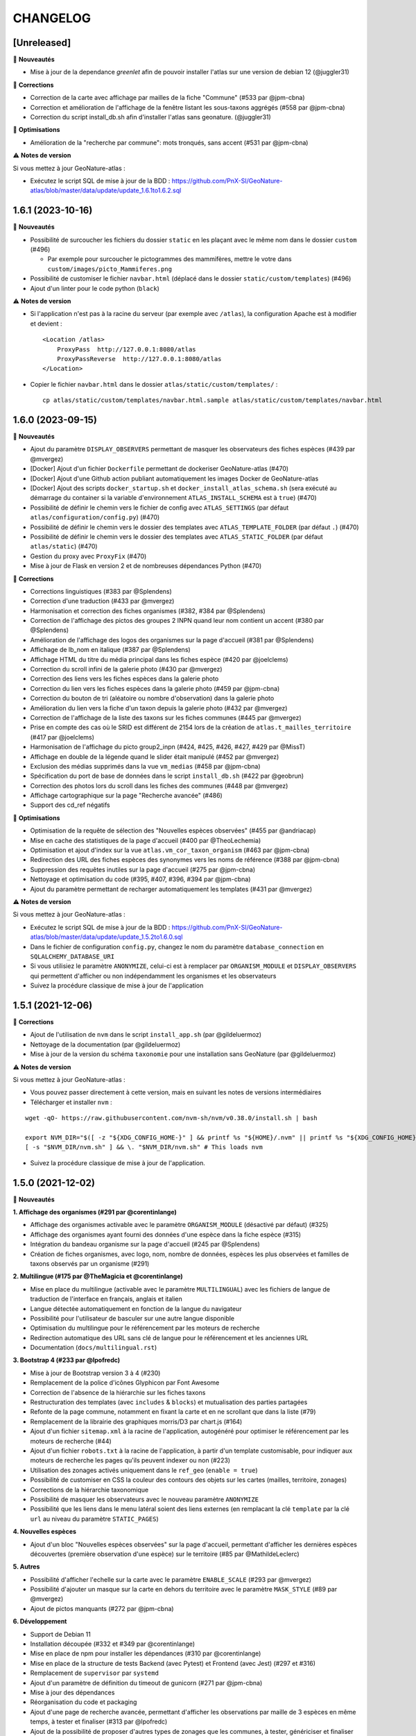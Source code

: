 =========
CHANGELOG
=========

[Unreleased]
------------------

🚀 **Nouveautés**

- Mise à jour de la dependance `greenlet` afin de pouvoir installer l'atlas sur une version de debian 12 (@juggler31)

🐛 **Corrections**

- Correction de la carte avec affichage par mailles de la fiche "Commune" (#533 par @jpm-cbna)
- Correction et amélioration de l'affichage de la fenêtre listant les sous-taxons aggrégés (#558 par @jpm-cbna)
- Correction du script install_db.sh afin d'installer l'atlas sans geonature. (@juggler31)

🐛 **Optimisations**

- Amélioration de la "recherche par commune": mots tronqués, sans accent (#531 par @jpm-cbna)

⚠️ **Notes de version**

Si vous mettez à jour GeoNature-atlas :

- Exécutez le script SQL de mise à jour de la BDD : https://github.com/PnX-SI/GeoNature-atlas/blob/master/data/update/update_1.6.1to1.6.2.sql


1.6.1 (2023-10-16)
------------------

🚀 **Nouveautés**

- Possibilité de surcoucher les fichiers du dossier ``static`` en les plaçant avec le même nom dans le dossier ``custom`` (#496)

  - Par exemple pour surcoucher le pictogrammes des mammifères, mettre le votre dans ``custom/images/picto_Mammiferes.png``
- Possibilité de customiser le fichier ``navbar.html`` (déplacé dans le dossier ``static/custom/templates``) (#496)
- Ajout d'un linter pour le code python (``black``)

⚠️ **Notes de version**

- Si l'application n'est pas à la racine du serveur (par exemple avec ``/atlas``), la configuration Apache est à modifier et devient :
  ::
    <Location /atlas>
        ProxyPass  http://127.0.0.1:8080/atlas
        ProxyPassReverse  http://127.0.0.1:8080/atlas
    </Location>

- Copier le fichier ``navbar.html`` dans le dossier ``atlas/static/custom/templates/`` :
  ::
    cp atlas/static/custom/templates/navbar.html.sample atlas/static/custom/templates/navbar.html


1.6.0 (2023-09-15)
------------------

🚀 **Nouveautés**

- Ajout du paramètre ``DISPLAY_OBSERVERS`` permettant de masquer les observateurs des fiches espèces (#439 par @mvergez)
- [Docker] Ajout d'un fichier ``Dockerfile`` permettant de dockeriser GeoNature-atlas (#470)
- [Docker] Ajout d'une Github action publiant automatiquement les images Docker de GeoNature-atlas
- [Docker] Ajout des scripts ``docker_startup.sh`` et ``docker_install_atlas_schema.sh`` (sera exécuté au démarrage du container si la variable d'environnement ``ATLAS_INSTALL_SCHEMA`` est à  ``true``) (#470)
- Possibilité de définir le chemin vers le fichier de config avec ``ATLAS_SETTINGS`` (par défaut ``atlas/configuration/config.py``) (#470)
- Possibilité de définir le chemin vers le dossier des templates avec ``ATLAS_TEMPLATE_FOLDER`` (par défaut ``.``) (#470)
- Possibilité de définir le chemin vers le dossier des templates avec ``ATLAS_STATIC_FOLDER`` (par défaut ``atlas/static``) (#470)
- Gestion du proxy avec ``ProxyFix`` (#470)
- Mise à jour de Flask en version 2 et de nombreuses dépendances Python (#470)

🐛 **Corrections**

- Corrections linguistiques (#383 par @Splendens)
- Correction d'une traduction (#433 par @mvergez)
- Harmonisation et correction des fiches organismes (#382, #384 par @Splendens)
- Correction de l'affichage des pictos des groupes 2 INPN quand leur nom contient un accent (#380 par @Splendens)
- Amélioration de l'affichage des logos des organismes sur la page d'accueil (#381 par @Splendens)
- Affichage de lb_nom en italique (#387 par @Splendens)
- Affichage HTML du titre du média principal dans les fiches espèce (#420 par @joelclems)
- Correction du scroll infini de la galerie photo (#430 par @mvergez)
- Correction des liens vers les fiches espèces dans la galerie photo
- Correction du lien vers les fiches espèces dans la galerie photo (#459 par @jpm-cbna)
- Correction du bouton de tri (aléatoire ou nombre d'observation) dans la galerie photo
- Amélioration du lien vers la fiche d'un taxon depuis la galerie photo (#432 par @mvergez)
- Correction de l'affichage de la liste des taxons sur les fiches communes (#445 par @mvergez)
- Prise en compte des cas où le SRID est différent de 2154 lors de la création de ``atlas.t_mailles_territoire`` (#417 par @joelclems)
- Harmonisation de l'affichage du picto group2_inpn (#424, #425, #426, #427, #429 par @MissT)
- Affichage en double de la légende quand le slider était manipulé (#452 par @mvergez)
- Exclusion des médias supprimés dans la vue ``vm_medias`` (#458 par @jpm-cbna)
- Spécification du port de base de données dans le script ``install_db.sh`` (#422 par @geobrun)
- Correction des photos lors du scroll dans les fiches des communes (#448 par @mvergez)
- Affichage cartographique sur la page "Recherche avancée" (#486)
- Support des cd_ref négatifs

🐛 **Optimisations**

- Optimisation de la requête de sélection des "Nouvelles espèces observées" (#455 par @andriacap)
- Mise en cache des statistiques de la page d'accueil (#400 par @TheoLechemia)
- Optimisation et ajout d'index sur la vue ``atlas.vm_cor_taxon_organism`` (#463 par @jpm-cbna)
- Redirection des URL des fiches espèces des synonymes vers les noms de référence (#388 par @jpm-cbna)
- Suppression des requêtes inutiles sur la page d'accueil (#275 par @jpm-cbna)
- Nettoyage et optimisation du code (#395, #407, #396, #394 par @jpm-cbna)
- Ajout du paramètre permettant de recharger automatiquement les templates (#431 par @mvergez)

⚠️ **Notes de version**

Si vous mettez à jour GeoNature-atlas :

- Exécutez le script SQL de mise à jour de la BDD : https://github.com/PnX-SI/GeoNature-atlas/blob/master/data/update/update_1.5.2to1.6.0.sql
- Dans le fichier de configuration ``config.py``, changez le nom du paramètre ``database_connection`` en ``SQLALCHEMY_DATABASE_URI``
- Si vous utilisiez le paramètre ``ANONYMIZE``, celui-ci est à remplacer par ``ORGANISM_MODULE`` et ``DISPLAY_OBSERVERS`` qui permettent d'afficher ou non indépendamment les organismes et les observateurs
- Suivez la procédure classique de mise à jour de l'application

1.5.1 (2021-12-06)
------------------

🐛 **Corrections**

- Ajout de l'utilisation de ``nvm`` dans le script ``install_app.sh`` (par @gildeluermoz)
- Nettoyage de la documentation (par @gildeluermoz)
- Mise à jour de la version du schéma ``taxonomie`` pour une installation sans GeoNature (par @gildeluermoz)

⚠️ **Notes de version**

Si vous mettez à jour GeoNature-atlas :

- Vous pouvez passer directement à cette version, mais en suivant les notes de versions intermédiaires
- Télécharger et installer ``nvm`` :

::

    wget -qO- https://raw.githubusercontent.com/nvm-sh/nvm/v0.38.0/install.sh | bash

    export NVM_DIR="$([ -z "${XDG_CONFIG_HOME-}" ] && printf %s "${HOME}/.nvm" || printf %s "${XDG_CONFIG_HOME}/nvm")"
    [ -s "$NVM_DIR/nvm.sh" ] && \. "$NVM_DIR/nvm.sh" # This loads nvm
- Suivez la procédure classique de mise à jour de l'application.

1.5.0 (2021-12-02)
------------------

🚀 **Nouveautés**

**1. Affichage des organismes (#291 par @corentinlange)**

- Affichage des organismes activable avec le paramètre ``ORGANISM_MODULE`` (désactivé par défaut) (#325)
- Affichage des organismes ayant fourni des données d'une espèce dans la fiche espèce (#315)
- Intégration du bandeau organisme sur la page d'accueil (#245 par @Splendens)
- Création de fiches organismes, avec logo, nom, nombre de données, espèces les plus observées et familles de taxons observés par un organisme (#291)

**2. Multilingue (#175 par @TheMagicia et @corentinlange)**

- Mise en place du multilingue (activable avec le paramètre ``MULTILINGUAL``) avec les fichiers de langue de traduction de l'interface en français, anglais et italien
- Langue détectée automatiquement en fonction de la langue du navigateur
- Possibilité pour l'utilisateur de basculer sur une autre langue disponible
- Optimisation du multilingue pour le référencement par les moteurs de recherche
- Redirection automatique des URL sans clé de langue pour le référencement et les anciennes URL
- Documentation (``docs/multilingual.rst``)

**3. Bootstrap 4 (#233 par @lpofredc)**

- Mise à jour de Bootstrap version 3 à 4 (#230)
- Remplacement de la police d'icônes Glyphicon par Font Awesome
- Correction de l'absence de la hiérarchie sur les fiches taxons
- Restructuration des templates (avec ``includes`` & ``blocks``) et mutualisation des parties partagées
- Refonte de la page commune, notamment en fixant la carte et en ne scrollant que dans la liste (#79)
- Remplacement de la librairie des graphiques morris/D3 par chart.js (#164)
- Ajout d'un fichier ``sitemap.xml`` à la racine de l'application, autogénéré pour optimiser le référencement par les moteurs de recherche (#44)
- Ajout d'un fichier ``robots.txt`` à la racine de l'application, à partir d'un template customisable, pour indiquer aux moteurs de recherche les pages qu'ils peuvent indexer ou non (#223)
- Utilisation des zonages activés uniquement dans le ``ref_geo`` (``enable = true``)
- Possibilité de customiser en CSS la couleur des contours des objets sur les cartes (mailles, territoire, zonages)
- Corrections de la hiérarchie taxonomique
- Possibilité de masquer les observateurs avec le nouveau paramètre ``ANONYMIZE``
- Possibilité que les liens dans le menu latéral soient des liens externes (en remplacant la clé ``template`` par la clé ``url`` au niveau du paramètre ``STATIC_PAGES``)

**4. Nouvelles espèces**

- Ajout d'un bloc "Nouvelles espèces observées" sur la page d'accueil, permettant d'afficher les dernières espèces découvertes (première observation d'une espèce) sur le territoire (#85 par @MathildeLeclerc)

**5. Autres**

- Possibilité d'afficher l'echelle sur la carte avec le paramètre ``ENABLE_SCALE`` (#293 par @mvergez)
- Possibilité d'ajouter un masque sur la carte en dehors du territoire avec le paramètre ``MASK_STYLE`` (#89 par @mvergez)
- Ajout de pictos manquants (#272 par @jpm-cbna)

**6. Développement**

- Support de Debian 11
- Installation découpée (#332 et #349 par @corentinlange)
- Mise en place de npm pour installer les dépendances (#310 par @corentinlange)
- Mise en place de la structure de tests Backend (avec Pytest) et Frontend (avec Jest) (#297 et #316)
- Remplacement de ``supervisor`` par ``systemd``
- Ajout d'un paramètre de définition du timeout de gunicorn (#271 par @jpm-cbna)
- Mise à jour des dépendances
- Réorganisation du code et packaging
- Ajout d'une page de recherche avancée, permettant d'afficher les observations par maille de 3 espèces en même temps, à tester et finaliser (#313 par @lpofredc)
- Ajout de la possibilité de proposer d'autres types de zonages que les communes, à tester, génériciser et finaliser (#209 par @lpofredc)

🐛 **Corrections**

- Retrait des ``-n`` dans le fichier d'installation (#306 par @corentinlange)
- Correction de l'API ``searchCommune`` en fermant les sessions DB (#277 par @jpm-cbna)

⚠️ **Notes de version**

Si vous mettez à jour GeoNature-atlas :

- Stopper le service ``atlas`` de supervisor (``sudo supervisorctl stop atlas``). Supprimez également le fichier de configuration supervisor de l'atlas (``sudo supervisorctl remove atlas && sudo rm /etc/supervisor/conf.d/atlas-service.conf && sudo supervisorctl reread``)
- Ajouter la variable ``SECRET_KEY`` au fichier ``config.py`` (utilisée pour chiffrer la session), et remplissez-la avec une chaine de texte aléatoire.
- Relancer l'installation complète de la BDD car de nombreux éléments ont évolué, en lancant le script ``install_db.sh``, après avoir passé le paramètre ``drop_apps_db`` à ``true`` dans le fichier ``settings.ini``. Cela va complètement supprimer et recréer votre BDD de GeoNature-atlas. Si vous aviez modifié la vue ``synthese.syntheseff`` ou des vues matérialisées, vous devrez reporter ces modifications après la réinstallation de la BDD de GeoNature-atlas.

  Si votre GeoNature-atlas est connecté à une BDD GeoNature distante, vous devez au préalable étendre les droits de lecture de l'utilisateur PostgreSQL utilisé pour lire les données au niveau de cette BDD GeoNature source (https://github.com/PnX-SI/GeoNature-atlas/blob/master/atlas/configuration/settings.ini.sample#L65) :

  ::

      GRANT USAGE ON SCHEMA utilisateurs, gn_meta TO geonatatlas;
      GRANT SELECT ON ALL TABLES IN SCHEMA utilisateurs, gn_meta TO geonatatlas;

- Suivez la procédure classique de mise à jour de l'application.
- Le nom du service systemd est désormais ``geonature-atlas``
- Les logs sont désormais dans ``/var/log/geonature-atlas.log``. Vous pouvez supprimer le répertoire ``log`` à la racine de l'atlas qui est obsolète.

1.4.2 (2020-11-25)
------------------

**🐛 Corrections**

* Désactivation de la route des observations ponctuelles quand l'atlas est paramétre en mode mailles (#237 par @lpofredc)
* Correction de l'affichage des rangs taxonomiques sur les fiches espèces
* Ajout d'index sur les vues matérialisées ``atlas.t_layer_territoire`` et ``atlas.t_mailles_territoire`` pour pouvoir les rafraichir en parallèle (#254 et #260)
* Correction des observations dupliquées dans les fiches communes (#225 par @jpm-cbna)
* Correction des liens vers les fiches espèce depuis la carte de la page d'accueil en mode mailles (#221 par @jpm-cbna et @lpofredc)
* Correction du spinner pour la recherche par commune (#227 par @jpm-cbna)
* Corrections CSS supprimant un scroll horizontal global (par @jpm-cbna) et un problème de positionnement sur la page de présentation
* Mise à jour de la dépendance Python ``SQLAlchemy`` en version 1.3.19
* Clarification de la documentation et du fichier d'exemple de ``settings.ini``

**⚠️ Notes de version**

* Si vous mettez à jour l'application, exécutez le script SQL de mise à jour de la BDD : https://github.com/PnX-SI/GeoNature-atlas/blob/master/data/update_1.4.1to1.4.2.sql
* Si vous disposiez d'un GeoNature de version inférieure à 2.5 et que vous passez à cette version, adaptez la table étrangère : ``ALTER FOREIGN TABLE synthese.synthese DROP id_nomenclature_obs_meth;``
* Suivez la procédure classique de mise à jour : https://github.com/PnX-SI/GeoNature-atlas/blob/master/docs/installation.rst#mise-%C3%A0-jour-de-lapplication

1.4.1 (2019-10-09)
------------------

**🐛 Corrections**

* Correction de syntaxe dans le fichier exemple de la configuration ``config.py.example`` (#206 et #208)
* Correction du responsive sur la page d'accueil
* Correction du slider d'année sur les fiches espèce en mode maille
* Correction d'un import python incorrect (#205)
* Corrections mineures et mise en forme de la documentation
* Requete ``get_taxon`` : utilisation ``get_or_none`` au lieu de prendre l'index 0 de la liste (#207)
* Correction de la serialisation de la route des observations ponctuelles (doit contenir la clé ``year`` pour que le slider fonctionne)

**⚠️ Notes de version**

* Si vous effectuez une montée de version, la correction du responsive nécessite une correction sur le fichier du customisation ``introduction.html``. Supprimer simplement la première balise ``<div class="col-sm-12">`` et sa balise fermante correspondante (à la dernière ligne du fichier).
* Suivez la procédure classique de mise à jour : https://github.com/PnX-SI/GeoNature-atlas/blob/master/docs/installation.rst#mise-%C3%A0-jour-de-lapplication

1.4.0 (2019-10-01)
------------------

**🚀 Nouveautés**

* Compatible avec GeoNature version 2 et connexion possible au réferentiel géographique (#162)
* Fiches espèce : les mailles ne sont plus dupliquées pour améliorer les performances (#53)
* Passage à Python 3 (par @aroche)
* Prise en compte de la dégradation des données (centroïde de la géométrie dégradée) de GeoNature, basé sur les niveaux de diffusion du SINP (voir http://standards-sinp.mnhn.fr/nomenclature/5-niveaux-de-precision-de-diffusion-souhaites-niveauprecision-23-06-2016/)
* Amélioration du module de recherche de taxons (AJAX + trigrammes) (par @aroche)
* Amélioration du module de recherche de commune (AJAX) (par @aroche)
* Chargement "paresseux" des images dans les listes de taxons et la page d'accueil (par @aroche)
* Mise en place de paramètres par défaut, surcouchables si besoin. Vérification des paramètres de configuration grâce à Marshmallow et passage de paramètres par défaut si paramètres absents
* Simplification du passage de la configuration aux routes
* Ajout de la description, de la licence et de la source sur les médias (par @sig-pnrnm)
* Formatage des grands nombres (par @jbdesbas)
* Ordonnancement des noms de communes par longueur (#193) (par @jbdesbas)
* Standardisation GeoJson des API
* Ajout de fonctions SQL pour rafraichir uniquement les vues matérialisées des données dans l'ordre (``atlas.refresh_materialized_view_data()``) ou uniquement les données géographiques plus stables (``atlas.refresh_materialized_view_ref_geo()``)
* Possibilité de masquer le slider de la carte des fiches espèces (``ENABLE_SLIDER``)
* Possibilité de limiter l'étendue de la carte (paramètre ``MAX_BOUNDS``) (par @jbdesbas)
* Ajout du paramètre ``REDIMENSIONNEMENT_IMAGE`` qui active ou non le redimmensionnement à la volée par TaxHub
* Ajout du paramètre ``DISPLAY_PATRIMONIALITE`` qui contrôle l'affichage du logo "patrimonial" sur les fiches espèce et les listes
* Rafraichissement du graphisme
* Facilitation de la customisation grâce à des variables CSS
* Compléments divers de la documentation (``/docs/``)

**🐛 Corrections**

* Renommage du répertoire ``main`` en ``atlas``
* Suppression du paramètre ``COLONNES_RANG_STAT`` (calculé)
* Suppression du paramètre ``IGNAPIKEY`` (le passer directement dans les variables ``MAP.FIRST_MAP`` et ``MAP.SECOND_MAP``)
* Corrections diverses (par @xavyeah39 et @RomainBaghi)

**⚠️ Notes de version**

Si vous souhaitez connecter l'atlas à GeoNature 2, préferez une nouvelle installation de GeoNature-atlas 1.4.0, plutôt qu'une migration.

Dans le cas contraire, suivez les instructions suivantes :

* Ajouter l'extension Trigramme à PostgreSQL :

::

    sudo ls
    sudo -n -u postgres -s psql -d $db_name -c "CREATE EXTENSION IF NOT EXISTS pg_trgm;"

Lancer le script de migration update_1.3.2to1.4.0.sql (https://github.com/PnX-SI/GeoNature-atlas/blob/master/data/update_1.3.2to1.4.0.sql) avec l'utilisateur lecteur de l'application (cf settings.ini : ``user_pg``)

* Des nouvelles variables CSS permettent de customiser les couleurs de l'application. Vous pouvez ajouter les variables ci-dessous au fichier ``static/custom/custom.css`` et les adapter à votre contexte (les variables ``--main-color`` et ``--second-color`` sont les couleurs principalement utilisées : bouton, scrollbar, navbar etc...)

::

    :root {
    --main-color: #82c91e;
    --second-color: #649b18;
  }

Suivez ensuite les instructions suivantes :

* Télécharger puis dézipper la nouvelle version de l'atlas.

::

    cd /home/`whoami`
    wget https://github.com/PnX-SI/GeoNature-atlas/archive/X.Y.Z.zip
    unzip X.Y.Z
    rm X.Y.Z

* Renommer l'ancienne version de l'atlas puis la nouvelle version.

::

    mv /home/`whoami`/atlas/ /home/`whoami`/atlas_old/
    mv GeoNature-atlas-X.Y.Z /home/`whoami`/atlas/

* Copier les fichiers ``settings.ini`` et ``config.py`` depuis l'ancienne version vers la nouvelle pour récupérer vos paramètres de configuration :

::

    cd atlas
    cp ../atlas_old/main/configuration/settings.ini atlas/configuration/settings.ini
    cp ../atlas_old/main/configuration/config.py atlas/configuration/config.py


* Ouvrir le fichier ``settings.ini`` pour y rajouter le nouveau paramètre suivant (laisser la valeur fournie) :

::

    python_executable=/usr/bin/python3

* Le passage à Python 3 nécessite quelques évolutions dans le fichier ``config.py`` : il faut supprimer tous les appels à la fonction ``unicode``). Ouvrez-le, puis supprimer la ligne 20 ``STRUCTURE = unicode(STRUCTURE, 'utf-8')``, la ligne 24 ``NOM_APPLICATION = unicode(NOM_APPLICATION, 'utf-8')`` et les lignes 113-114 ``for i in range(len(RANG_STAT_FR)): RANG_STAT_FR[i]=unicode( RANG_STAT_FR[i], 'utf-8')``

* Dans le fichier ``config.py``, supprimer le paramètre ``IGNAPIKEY`` et intégrer votre clé IGN directement dans les variables ``FIRST_MAP`` et ``SECOND_MAP``.

* Si le redimmensionnement d'image était activé, passer la variable ``REDIMENSIONNEMENT_IMAGE`` à ``True`` dans le fichier de configuration ``config.py``

* Copier le contenu du répertoire ``static/custom/`` depuis l'ancienne version vers la nouvelle pour récupérer toute votre customisation (CSS, templates, images...) :

::

    cp -aR ../atlas_old/static/custom/ ./static

* Relancez l'installation automatique de l'application :

::

    ./install_app.sh

* Relancer l'application

::

    sudo supervisorctl restart atlas

1.3.2 (2018-05-17)
------------------

**Corrections**

* Correction erreur d'import inutilisé dans ``initAtlas.py``

1.3.1 (2018-03-15)
------------------

**Corrections**

* Correction de l'installation autonome (sans GeoNature)
* Correction et documentation si l'atlas est accessible dans un sous-répertoire du domaine
* Correction d'une coquille dans le SQL. Merci @lpofredc

1.3.0 (2018-02-15)
------------------

**Nouveautés**

* Passage de WSGI à Gunicorn pour simplifier et homogénéiser les serveurs Web des différentes applications (TaxHub, GeoNature...)
* Télécharger TAXREF sur geonature.fr et non plus sur le dépôt de TaxHub
* Amélioration du message par défaut sur la HOME pour les dernieres observations
* Optimisation de certaines requêtes
* Prise en compte du HTML dans le champs AUTEUR
* Ajout de picto pour les groupes Hépatiques et Anthocérotes
* Prise en compte des groupes INPN contenant des espaces
* TaxHub 1.3.2 permet de générer à la volée des vignettes des images. Ces vignettes sont désormais utilisables dans GeoNature-atlas pour éviter de charger des grandes images dans les listes de taxons. Pour cela un paramètre ``TAXHUB_URL`` a été ajouté (#129)
* Dans les versions précédentes seule une page statique PRESENTATION était disponible. Seul son contenu était modifiable. Les pages statiques sont désormais paramétrables (template, nom, picto et ordre) et il est possible d'en créer autant qu'on le souhaite en les listant dans le paramètre ``STATIC_PAGES`` (#131)
* Possibilité de customiser l'affichage des points et leur style en fonction des valeurs du champs voulu dans ``atlas.vm_observations``. Pour cela, il faut renseigner le fichier de surcouche javascript ``static/custom/maps-custom.js`` (#133)
* Possibilité de customiser l'affichage et les valeur de la colonne Patrimonialité dans les listes de taxons, à l'aide du paramètre ``PATRIMONIALITE`` dans ``main/configuration/custom.py`` (#134)

**Corrections**

* Suppression d'un double appel à un fichier JS dans le template des fiches espèces (merci @sig-pnrnm)
* Correction d'un bug du slider et de la carte Leaflet dans Chrome (#109)
* Correction des jointures pour prévenir les caractères invisibles (#121, merci @mathieubossaert)
* Correction de l'affichage des singulers et pluriels en ajoutant des conditions (merci @Splendens)
* Amélioration, formatage et simplification de la gestion des paramètres dans le fichier de routes ``main/atlasRoutes.py``
* Important nettoyage du code, factorisation et style

**Notes de version**

* Suivre la procédure standard de mise à jour
* Compléter le fichier de configuration (``main/configuration/config.py``) en ajoutant les nouveaux paramètres ``TAXHUB_URL`` et ``STATIC_PAGES``, en se basant sur le fichier d'exemple ``main/configuration/config.py.sample``.
* Compléter ce même fichier de configuration en adaptant le paramètre ``PATRIMONIALITE`` au nouveau fonctionnement. Pour un fonctionnement par défaut, vous pouvez copier le paramétrage par défaut (https://github.com/PnEcrins/GeoNature-atlas/blob/c27f15af3879d6f2664d0e3220dd32c52e5145df/main/configuration/config.py.sample#L165-L177)
* Pour que les modifications du fichier de configuration soient prises en compte, il faut désormais lancer ``sudo supervisorctl reload``.
* Exécutez le script de mise à jour de la BDD ``data/update_1.2.6to1.3.0.sql`` après l'avoir analysé et lu ses commentaires
* Passage de WSGI à Gunicorn....
Compléter le fichier ``main/configuration/settings.ini`` avec les parties ``Gunicorn settings`` et ``Python settings``, en se basant sur le fichier d'exemple ``main/configuration/settings.ini.sample``

::

  sudo apt-get install -y supervisor
  ./install_app.sh

Activer les modules et redémarrer Apache

::

    sudo a2enmod proxy
    sudo a2enmod proxy_http
    sudo apache2ctl restart

Supprimer le fichier ``atlas.wsgi`` si il est présent à la racine de l'application

Mettre à jour la configuration Apache de votre GeoNature-atlas (``/etc/apache2/sites-available/atlas.conf``) en remplacant son contenu (modifier le port en fonction) :

::

    # Configuration Geonature-atlas
    RewriteEngine  on
    RewriteRule    "atlas$"  "atlas/"  [R]
    <Location /atlas>
        ProxyPass  http://127.0.0.1:8080/
        ProxyPassReverse  http://127.0.0.1:8080/
    </Location>
    #FIN Configuration Geonature-atlas

* Reportez les modifications du template ``static/custom/templates/introduction.html`` en répercutant la nouvelle méthode d'obtention des templates des pages statiques : https://github.com/PnEcrins/GeoNature-atlas/blob/6d8781204ac291f11305cf462fb0c9e247f3ba59/static/custom/templates/introduction.html.sample#L15

* Modifier votre template ``static/custom/templates/presentation.html`` en répercutant la modification du nom du fichier CSS des pages statiques : https://github.com/PnEcrins/GeoNature-atlas/blob/6d8781204ac291f11305cf462fb0c9e247f3ba59/static/custom/templates/presentation.html.sample#L20

1.2.6 (2017-06-30)
------------------

**Nouveautés**

* Ajout des paramètres ``BORDERS_COLOR`` et ``BORDERS_WEIGHT`` pour modifier la couleur et l'épaisseur des limites du territoire.
* Passer la fonction PostgreSQL ``RefreshAllMaterializedViews`` en mode concurrent par défaut https://www.postgresql.org/docs/9.4/static/sql-refreshmaterializedview.html

**Corrections**

* Utiliser aussi ces paramètres pour la légende des cartes
* Correction de la légende de la carte de la Home en mode point (qui affichait la légende des Mailles)

**Notes de version**

* Ajoutez les paramètres ``BORDERS_COLOR`` et ``BORDERS_WEIGHT`` dans votre fichier ``main/configuration/config.py`` comme indiqué dans le fichier d'exemple (https://github.com/PnEcrins/GeoNature-atlas/blob/master/main/configuration/config.py.sample)
* Si vous utilisez une version supérieure à 9.3, il est conseillé de rafraichir les vues matérialisées de manière concurrente pour ne pas bloquer l'accès à la BDD pendant un rafraichissement. Si ce n'est pas le cas pour votre vue, il est conseillé de la modifier (schéma ``public``) comme proposé désormais : https://github.com/PnEcrins/GeoNature-atlas/blob/master/data/atlas.sql#L406-L423

1.2.5 (2017-04-07)
------------------

**Nouveautés**

* Par défaut, ne plus limiter les observations à celles de l'organisme 2
* Correction mineure de CSS (Bloc "A voir en ce moment" de la page d'accueil)

1.2.4 (2017-03-07)
------------------

**Nouveautés**

* Compatibilité avec GeoNature 1.9.0 (multiprojection)
* Ajout du script SQL ``data/update_vm_observations.sql``, permettant de faciliter la mise à jour de la vue ``atlas.vm_observations``

**Notes de version**

* Exécutez le script ``data/update1.2.3to1.2.4.sql``
ATTENTION : vous ne devez exécuter ce script que si vous avez mis à jour la base de GeoNature en version 1.9.0.
Si vous utilisez l'atlas sans GeoNature, cette mise à jour n'est pas nécessaire.
* Si vous souhaitez adapter la vue matérialisée ``atlas.vm_observations`` contenant toutes les observations, vous pouvez l'adapter dans le script ``data/update_vm_observations.sql`` puis exécuter celui-ci.


1.2.3 (2017-02-23)
------------------

**Nouveautés**

* Améliorations de la documentation
* Ajout d'un champs ``diffusable`` (oui/non) dans la synthese de GeoNature, utilisable pour ne pas afficher les données sensibles dans l'atlas au moment de la création de la VM des observations.

**Notes de version**

* Exécutez le script ``data/update1.2.2to1.2.3.sql`` pour ajouter la colonne ``diffusable`` à la table ``synthese.syntheseff``.
Si vous utilisez l'atlas sans GeoNature, cette mise à jour n'est pas nécessaire.
* Supprimez puis relancez la création de la vue ``atlas.vm_observations`` et les vues qui en dépendent en utilisant le script ``data/update_vm_observations.sql``.

1.2.2 (2016-12-14)
------------------

**Améliorations**

* Simplification des utilisateurs PostgreSQL et suppression du besoin d'un utilisateur super utilisateur.
* Correction des tooltips qui ne fonctionnaient plus sur les pages suivantes dans les listes paginées
* Amélioration de la gestion des médias et possibilité de cacher l'URL hébergeant les médias.
* Correction de la création de ``atlas.vm_altitudes``

**Notes de version**

Si vous mettez à jour l'application, réalisez ces opérations en plus des opérations classiques (https://github.com/PnEcrins/GeoNature-atlas/blob/master/docs/installation.rst#mise-à-jour-de-lapplication) :

* Ajouter un paramètre ``modeDebug`` dans le fichier ``main/configuration/config.py`` : https://github.com/PnEcrins/GeoNature-atlas/blob/b055c834d0f5a030f5180fa46097931e4bbd1d93/main/configuration/config.py.sample#L4-L5
* Ajouter un paramètre ``REMOTE_MEDIAS_PATH`` et renommer le parametre ``URL_MEDIAS`` en ``REMOTE_MEDIAS_URL`` dans le fichier ``main/configuration/config.py`` : https://github.com/PnEcrins/GeoNature-atlas/blob/develop/main/configuration/config.py.sample#L124-L129

1.2.1 (2016-11-28)
------------------

**Améliorations**

* Prise en charge des contenus HTML dans les descriptions des articles
* Ajout du nom de la structure dans les ``<title>`` des pages
* Compléments sur les templates par défaut ``footer.html``, ``introduction.html`` et ``présentation.html``
* Ajout de templates par défaut ``credits.html`` et ``mentions-legales.html`` accessibles dans une modale depuis le footer
* Amélioration de l'installation et séparation de l'installation de l'environnement (``install_env.sh``) et de l'application (``install_app.sh``)
* Amélioration de l'affichage des milieux dans les fiches espèces
* Mise à jour mineure de l'installation automatique de la BDD
* Mise à jour de la documentation d'installation
* Usage des variables des types des médias dans le SQL des listes de taxons
* Meilleure gestion des images par défaut (photo principale et logos)
* Révision de tous les pictos des groupes (par @DonovanMaillard)
* Simplification de la barre verticale de navigation (sidebar)
* Mise à jour Leaflet 1.0.1 vers 1.0.2

**Corrections**

* Refonte complète de l'usage de jQuery.datatables dans les listes d'espèces (fiches communes, rangs taxonomiques et groupes)
* Réparation des tooltips et autres débugage dans les listes d'espèces
* Correction d'un bug sur la recherche dans la galerie photos
* Correction du z-index du spinner sur les fiches espèces
* Correction des caractères vides dans les URL et chemins des médias
* Autres corrections mineures

1.2.0 (2016-11-15)
------------------

**Evolutions**

* Mise à jour de Leaflet (version 0.7.7 à la version 1.0.1)

**Corrections**

* Correction du bug d'affichage de la protection et patrimonialité sur les fiches espèces. Fix #63
* Correction de l'installation automatique de la BDD (``$admin_pg`` désormais créé en superuser)
* Corrections et précisions dans la documentation

1.1.3 (2016-10-12)
------------------

**Améliorations**

* Ajout d'un lien vers les fiches espèces dans la galerie photo
* Correction de l'installation automatique de la BDD
* Complements documentation

1.1.2 (2016-10-07)
-----------------------

**Améliorations**

* Corrections minimes dans l'installation de la BDD
* Ajout de SHP exemples pour faciliter les tests de l'installation avec des données de tests

1.1.1 (2016-10-03)
------------------

**Améliorations**

* Optimisation du temps de chargement de la page d'accueil en améliorant la requête des statistiques par rang taxonomique
* Amélioration de l'installation sans GeoNature en permettant d'installer le schéma ``taxonomie`` de la BDD de TaxHub dans la BDD de GeoNature-atlas
* Intégration d'un exemple de table de données source (``synthese.syntheseff``) et de 2 observations exemple pour que l'installation automatisée fonctionne entièrement même sans GeoNature
* Compléments et corrections de la documentation

1.1.0 (2016-09-30)
------------------

Dernier jour de stage de Théo Lechemia, développeur initial de GeoNature-atlas

**Nouveautés**

* Ajout d'une liste des espèces observées par groupe
* Ajout des icones sur les fiches des espèces qui sont patrimoniales et/ou protégées

**Corrections**

* Correction de l'installation
* Compléments dans la documentation
* Autres corrections mineures (CSS, lightbox, statistiques)


1.0.0 (2016-09-28)
------------------

Première version complète et fonctionnelle de GeoNature-atlas

**Fonctionnalités principales**

* Installation automatisée (avec GeoNature ou sans) de l'environnement, des données SIG (mailles, limite du territoire et communes) et de la BDD
* Page d'accueil dynamique et paramétrable avec introduction, statistiques globales et par rang taxonomique, carte et liste des 100 dernières observations et taxons les plus vues dans la période en cours (toutes années confondues)
* Recherche parmis tous les taxons observés et leurs synonymes
* Fiches espèces avec carte des observations (par maille ou point selon la configuration) filtrables par années, graphiques des observations par classes d'altitudes et par mois, affichage des médias (photos, audios, vidéos, liens et PDF), gestion des descriptions
* Récursivité sur les fiches espèces pour agglomérer les observations au niveau de l'espèce + des éventuelles niveaux inférieurs (sous-espèces, variétés...)
* Gestion d'un glossaire permettant d'afficher dynamiquement la définition des termes techniques
* Fiche par commune affichant la liste des espèces observées sur la commune, une carte des 100 dernières observations et la possibilité d'afficher la carte des observations d'une espèce sur la commune
* Fiche par rang taxonomique affichant la liste des espèces observées dans ce rang
* Possibilité de configurer à quel rang taxonomique on passe des fiches à la liste des espèces du rang
* CSS et textes entièrement customisables
* Généricité pour se connecter à n'importe quelle BDD comportant des observations basées sur TAXREF

**A venir**

* Finition de la galerie photo (liens vers fiches espèce)
* Fiche par groupe
* Gestion forcable des types d'affichage cartographique en mode point (mailles, clusters ou points à n'importe qu'elle échelle)
* CSS des listes d'espèces (communes et rangs taxonomiques)
